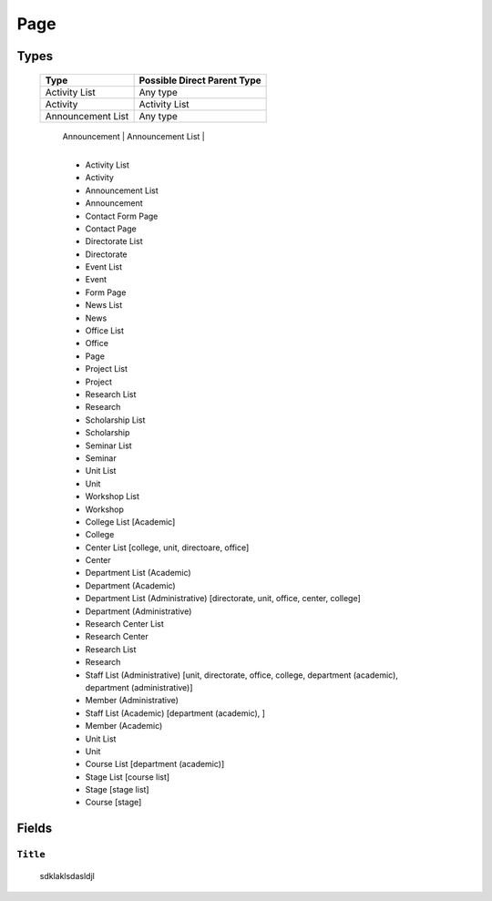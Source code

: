 ====
Page
====

Types
=====

    +-----------------------------+----------------------------------------+
    |   Type                      |     Possible Direct Parent Type        |
    +=============================+========================================+
    | Activity List               | Any type                               |
    +-----------------------------+----------------------------------------+
    | Activity                    | Activity List                          |
    +-----------------------------+----------------------------------------+
    | Announcement List           | Any type                               |
    +-----------------------------+----------------------------------------+
	| Announcement                | Announcement List                      |
    +-----------------------------+----------------------------------------+

	* Activity List
	* Activity
	* Announcement List
	* Announcement
	* Contact Form Page
	* Contact Page
	* Directorate List
	* Directorate
	* Event List
	* Event
	* Form Page
	* News List
	* News
	* Office List
	* Office
	* Page
	* Project List
	* Project
	* Research List
	* Research
	* Scholarship List
	* Scholarship
	* Seminar List
	* Seminar
	* Unit List
	* Unit
	* Workshop List
	* Workshop
	* College List [Academic]
	* College
	* Center List [college, unit, directoare, office]
	* Center
	* Department List (Academic)
	* Department (Academic) 
	* Department List (Administrative) [directorate, unit, office, center, college]
	* Department (Administrative)
	* Research Center List
	* Research Center
	* Research List
	* Research
	* Staff List (Administrative) [unit, directorate, office, college, department (academic), department (administrative)]
	* Member (Administrative)
	* Staff List (Academic) [department (academic), ]
	* Member (Academic)
	* Unit List
	* Unit
	* Course List [department (academic)]
	* Stage List [course list]
	* Stage [stage list]
	* Course [stage]


Fields
======

``Title``
---------
	sdklaklsdasldjl